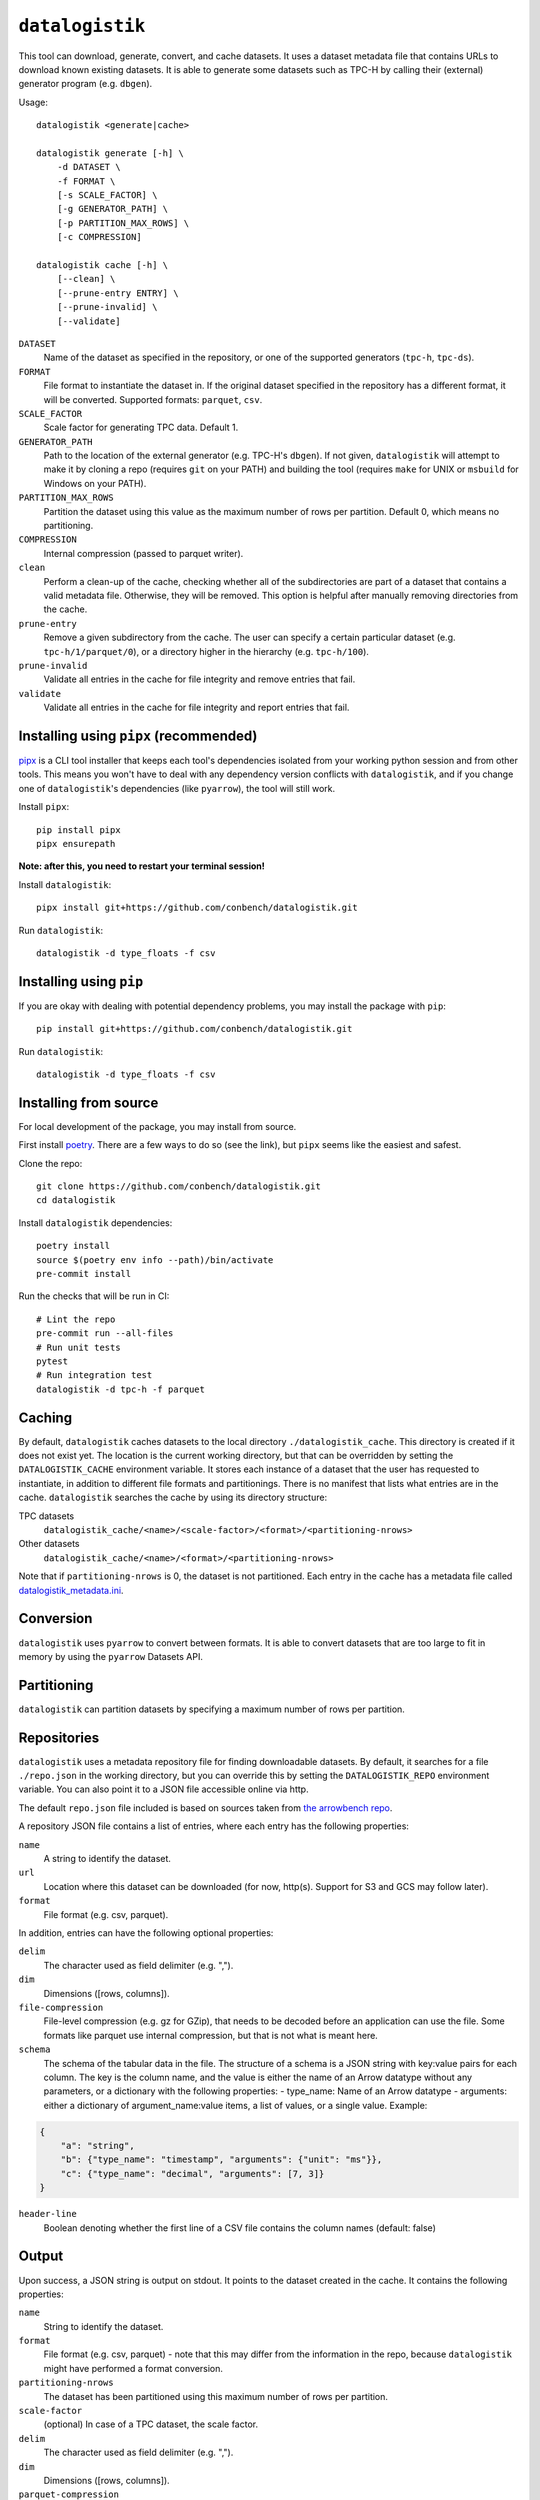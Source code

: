 ================
``datalogistik``
================

This tool can download, generate, convert, and cache datasets. It uses a dataset
metadata file that contains URLs to download known existing datasets. It is able to
generate some datasets such as TPC-H by calling their (external) generator program (e.g.
``dbgen``).

Usage::

    datalogistik <generate|cache>

    datalogistik generate [-h] \
        -d DATASET \
        -f FORMAT \
        [-s SCALE_FACTOR] \
        [-g GENERATOR_PATH] \
        [-p PARTITION_MAX_ROWS] \
        [-c COMPRESSION]

    datalogistik cache [-h] \
        [--clean] \
        [--prune-entry ENTRY] \
        [--prune-invalid] \
        [--validate]


``DATASET``
    Name of the dataset as specified in the repository, or one of the supported
    generators (``tpc-h``, ``tpc-ds``).

``FORMAT``
    File format to instantiate the dataset in. If the original dataset specified in the
    repository has a different format, it will be converted. Supported formats:
    ``parquet``, ``csv``.

``SCALE_FACTOR``
    Scale factor for generating TPC data. Default 1.

``GENERATOR_PATH``
    Path to the location of the external generator (e.g. TPC-H's ``dbgen``). If not
    given, ``datalogistik`` will attempt to make it by cloning a repo (requires ``git``
    on your PATH) and building the tool (requires ``make`` for UNIX or ``msbuild`` for
    Windows on your PATH).

``PARTITION_MAX_ROWS``
    Partition the dataset using this value as the maximum number of rows per partition.
    Default 0, which means no partitioning.

``COMPRESSION``
    Internal compression (passed to parquet writer).

``clean``
    Perform a clean-up of the cache, checking whether all of the subdirectories 
    are part of a dataset that contains a valid metadata file. 
    Otherwise, they will be removed.
    This option is helpful after manually removing directories from the cache.

``prune-entry``
    Remove a given subdirectory from the cache. The user can specify a certain
    particular dataset (e.g. ``tpc-h/1/parquet/0``), or a directory higher in the hierarchy
    (e.g. ``tpc-h/100``).

``prune-invalid``
    Validate all entries in the cache for file integrity and remove entries that fail.

``validate``
    Validate all entries in the cache for file integrity and report entries that fail.

Installing using ``pipx`` (recommended)
---------------------------------------

`pipx <https://pypa.github.io/pipx/>`_ is a CLI tool installer that keeps each tool's
dependencies isolated from your working python session and from other tools. This means
you won't have to deal with any dependency version conflicts with ``datalogistik``, and
if you change one of ``datalogistik``'s dependencies (like ``pyarrow``), the tool will
still work.

Install ``pipx``::

    pip install pipx
    pipx ensurepath

**Note: after this, you need to restart your terminal session!**

Install ``datalogistik``::

    pipx install git+https://github.com/conbench/datalogistik.git

Run ``datalogistik``::

    datalogistik -d type_floats -f csv

Installing using ``pip``
------------------------

If you are okay with dealing with potential dependency problems, you may install the
package with ``pip``::

    pip install git+https://github.com/conbench/datalogistik.git

Run ``datalogistik``::

    datalogistik -d type_floats -f csv

Installing from source
----------------------

For local development of the package, you may install from source.

First install `poetry <https://python-poetry.org/docs/master/#installing-with-pipx>`_.
There are a few ways to do so (see the link), but ``pipx`` seems like the easiest and
safest.

Clone the repo::

    git clone https://github.com/conbench/datalogistik.git
    cd datalogistik

Install ``datalogistik`` dependencies::

    poetry install
    source $(poetry env info --path)/bin/activate
    pre-commit install

Run the checks that will be run in CI::

    # Lint the repo
    pre-commit run --all-files
    # Run unit tests
    pytest
    # Run integration test
    datalogistik -d tpc-h -f parquet

Caching
-------

By default, ``datalogistik`` caches datasets to the local directory
``./datalogistik_cache``. This directory is created if it does not exist yet. The
location is the current working directory, but that can be overridden by setting the
``DATALOGISTIK_CACHE`` environment variable. It stores each instance of a dataset that
the user has requested to instantiate, in addition to different file formats and
partitionings. There is no manifest that lists what entries are in the cache.
``datalogistik`` searches the cache by using its directory structure:

TPC datasets
    ``datalogistik_cache/<name>/<scale-factor>/<format>/<partitioning-nrows>``

Other datasets
    ``datalogistik_cache/<name>/<format>/<partitioning-nrows>``

Note that if ``partitioning-nrows`` is 0, the dataset is not partitioned. Each entry in
the cache has a metadata file called `datalogistik_metadata.ini`_.

Conversion
----------

``datalogistik`` uses ``pyarrow`` to convert between formats. It is able to convert
datasets that are too large to fit in memory by using the ``pyarrow`` Datasets API.

Partitioning
------------

``datalogistik`` can partition datasets by specifying a maximum number of rows per
partition.

Repositories
------------

``datalogistik`` uses a metadata repository file for finding downloadable datasets. By
default, it searches for a file ``./repo.json`` in the working directory, but you can
override this by setting the ``DATALOGISTIK_REPO`` environment variable. You can also
point it to a JSON file accessible online via http.

The default ``repo.json`` file included is based on sources taken from `the arrowbench
repo <https://github.com/ursacomputing/arrowbench/blob/main/R/known-sources.R>`_.

A repository JSON file contains a list of entries, where each entry has the following
properties:

``name``
    A string to identify the dataset.

``url``
    Location where this dataset can be downloaded (for now, http(s). Support for S3 and
    GCS may follow later).

``format``
    File format (e.g. csv, parquet).


In addition, entries can have the following optional properties:

``delim``
    The character used as field delimiter (e.g. ",").

``dim``
    Dimensions ([rows, columns]).

``file-compression``
    File-level compression (e.g. gz for GZip), that needs to be decoded before an
    application can use the file. Some formats like parquet use internal compression,
    but that is not what is meant here.

``schema``
    The schema of the tabular data in the file.
    The structure of a schema is a JSON string with key:value pairs for each column.
    The key is the column name, and the value is either the name of an Arrow datatype
    without any parameters, or a dictionary with the following properties:
    - type_name: Name of an Arrow datatype
    - arguments: either a dictionary of argument_name:value items, a list of values,
    or a single value.
    Example:
.. code::

    {
        "a": "string",
        "b": {"type_name": "timestamp", "arguments": {"unit": "ms"}},
        "c": {"type_name": "decimal", "arguments": [7, 3]}
    }

``header-line``
    Boolean denoting whether the first line of a CSV file contains the column names (default: false)

Output
--------------

Upon success, a JSON string is output on stdout. It points to the dataset created in the cache.
It contains the following properties:

``name``
    String to identify the dataset.

``format``
    File format (e.g. csv, parquet) - note that this may differ from the information in
    the repo, because ``datalogistik`` might have performed a format conversion.

``partitioning-nrows``
    The dataset has been partitioned using this maximum number of rows per partition.

``scale-factor``
    (optional) In case of a TPC dataset, the scale factor.

``delim``
    The character used as field delimiter (e.g. ",").

``dim``
    Dimensions ([rows, columns]).

``parquet-compression``
    When the parquet format is used, what compression standard was used internally. Note
    that this is different from file-compression.


The dataset itself contains a metadata file with the following additional properties:

datalogistik_metadata.ini
~~~~~~~~~~~~~~~~~~~~~~~~~

``local-creation-date``
    Date and time when this dataset was downloaded or generated to the cache.


``url``
    The location where this dataset was downloaded.

``homepage``
    Location where more information about the origins of dataset can be found.

``tables``
    A list of tables in the dataset, each with its own (set of) files. Each entry in the
    list has the following properties:

    ``table``
        Name of the table.

    ``schema``
        Schema of the table.

``files``
    A list of files in this dataset, excluding the metadata file itself. Each entry in
    the list has the following properties:

    ``file_path``
        Path to the file, relative to the base directory of the dataset.

    ``file_size``
        Size of the file.

    ``md5``
        MD5 checksum of the file.

License info
------------
Copyright (c) 2022, Voltron Data.

Licensed under the Apache License, Version 2.0 (the "License");
you may not use this file except in compliance with the License.
You may obtain a copy of the License at

    http://www.apache.org/licenses/LICENSE-2.0

Unless required by applicable law or agreed to in writing, software
distributed under the License is distributed on an "AS IS" BASIS,
WITHOUT WARRANTIES OR CONDITIONS OF ANY KIND, either express or implied.
See the License for the specific language governing permissions and
limitations under the License.
